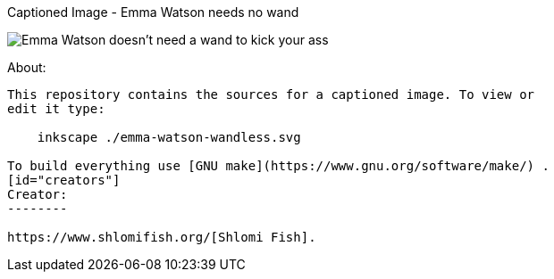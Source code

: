 Captioned Image - Emma Watson needs no wand
======================


image::./emma-watson-wandless.svg.webp[Emma Watson doesn't need a wand to kick your ass]

[id="about"]
About:
------

This repository contains the sources for a captioned image. To view or
edit it type:

    inkscape ./emma-watson-wandless.svg

To build everything use [GNU make](https://www.gnu.org/software/make/) .
[id="creators"]
Creator:
--------

https://www.shlomifish.org/[Shlomi Fish].
